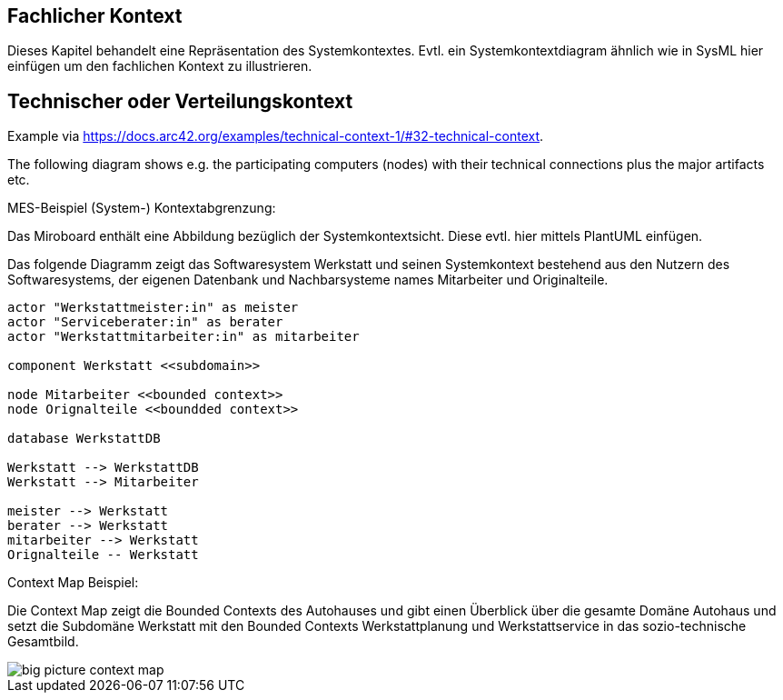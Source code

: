 [[section-system-scope-and-context]]

== Fachlicher Kontext

Dieses Kapitel behandelt eine Repräsentation des Systemkontextes. Evtl. ein Systemkontextdiagram ähnlich wie in SysML hier einfügen um den fachlichen Kontext zu illustrieren.


== Technischer oder Verteilungskontext

Example via https://docs.arc42.org/examples/technical-context-1/#32-technical-context.

The following diagram shows e.g. the participating computers (nodes) with their technical connections plus the major artifacts etc.

MES-Beispiel (System-) Kontextabgrenzung:

Das Miroboard enthält eine Abbildung bezüglich der Systemkontextsicht. Diese evtl. hier mittels PlantUML einfügen.

Das folgende Diagramm zeigt das Softwaresystem Werkstatt und seinen Systemkontext bestehend aus den Nutzern des Softwaresystems, der eigenen Datenbank und Nachbarsysteme names Mitarbeiter und Originalteile.

[plantuml,target=system-context,format=png]
....

actor "Werkstattmeister:in" as meister
actor "Serviceberater:in" as berater
actor "Werkstattmitarbeiter:in" as mitarbeiter

component Werkstatt <<subdomain>>

node Mitarbeiter <<bounded context>>
node Orignalteile <<boundded context>>

database WerkstattDB

Werkstatt --> WerkstattDB
Werkstatt --> Mitarbeiter

meister --> Werkstatt
berater --> Werkstatt
mitarbeiter --> Werkstatt
Orignalteile -- Werkstatt

....


Context Map Beispiel:

Die Context Map zeigt die Bounded Contexts des Autohauses und gibt einen Überblick über die gesamte Domäne Autohaus und setzt die Subdomäne Werkstatt mit den Bounded Contexts Werkstattplanung und Werkstattservice in das sozio-technische Gesamtbild.

image::../images/big_picture_context_map.png[]
